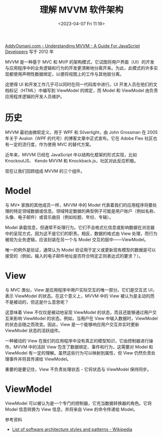 #+TITLE: 理解 MVVM 软件架构
#+DATE: <2023-04-07 Fri 11:19>
#+TAGS[]: 技术

[[https://addyosmani.com/blog/understanding-mvvm-a-guide-for-javascript-developers/][AddyOsmani.com - Understanding MVVM - A Guide For JavaScript Developers]] 写于 2012 年

MVVM 是一种基于 MVC 和 MVP 的架构模式，它试图将用户界面（UI）的开发与应用程序中的业务逻辑和行为的开发更清晰地分离开来。为此，此模式的许多实现都使用声明性数据绑定，以便将视图上的工作与其他层分离。

这使得 UI 和开发工作几乎可以同时在同一代码库中进行。UI 开发人员在他们的文档标记（HTML）中编写到 ViewModel 的绑定，而 Model 和 ViewModel 由负责应用程序逻辑的开发人员维护。

* 历史

MVVM 最初由微软定义，用于 WPF 和 Silverlight，由 John Grossman 在 2005 年关于 Avalon（WPF 的代号）的博客文章中正式宣布。它在 Adobe Flex 社区也有一定的流行度，作为使用 MVC 的替代方案。

近年来，MVVM 已经在 JavaScript 中以结构化框架的形式实现，比如 KnockoutJS、 Kendo MVVM 和 Knockback.js，社区对此反应积极。

现在让我们回顾组成 MVVM 的三个组件。

* Model

与 MV* 家族的其他成员一样，MVVM 中的 Model 代表着我们的应用程序将要处理的特定领域数据或信息。领域特定数据的典型例子可能是用户账户（例如名称、头像、电子邮件）或音乐曲目（例如标题、年份、专辑）。

Model 承载信息，但通常不处理行为。它们不会格式化信息或影响数据在浏览器中的呈现方式，因为这不是它们的职责。相反，数据的格式由 View 处理，而行为被视为业务逻辑，应该封装在另一个与 Model 交互的层中——ViewModel。

唯一的例外是验证，通常认为 Model 验证用于定义或更新现有模型的数据是可以接受的（例如，输入的电子邮件地址是否符合特定正则表达式的要求？）。

* View

与 MVC 类似，View 是应用程序中用户实际交互的唯一部分。它们是交互式 UI，表示 ViewModel 的状态。在这个意义上，MVVM 中的 View 被认为是主动的而不是被动的，但这是什么意思呢？

这意味着 View 不仅仅是被动地呈现 ViewModel 的状态，而且还能够通过用户交互来影响 ViewModel 的状态。例如，当用户在 View 中输入数据时，ViewModel 的状态会随之而改变。因此，View 是一个能够响应用户交互并实时更新 ViewModel 状态的活跃组件。

一种被动的 View 在我们的应用程序中没有真正的模型知识，它由控制器进行操作。MVVM 中的活跃 View 包含了数据绑定、事件和行为，这需要对 Model 和 ViewModel 有一定的理解。虽然这些行为可以映射到属性，但 View 仍然负责处理事件并将其传递给 ViewModel。

重要的是要记住，View 不负责处理状态 - 它将状态与 ViewModel 保持同步。

* ViewModel

ViewModel 可以被认为是一个专门的控制器，它充当数据转换器的角色。它将 Model 信息转换为 View 信息，并将来自 View 的命令传递给 Model。

参考资料

- [[https://en.wikipedia.org/wiki/List_of_software_architecture_styles_and_patterns][List of software architecture styles and patterns - Wikipedia]]